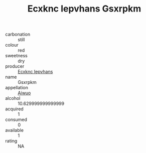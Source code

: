 :PROPERTIES:
:ID:                     aea355ab-c5d7-4b8f-b280-f06cead22b72
:END:
#+TITLE: Ecxknc Iepvhans Gsxrpkm 

- carbonation :: still
- colour :: red
- sweetness :: dry
- producer :: [[id:e9b35e4c-e3b7-4ed6-8f3f-da29fba78d5b][Ecxknc Iepvhans]]
- name :: Gsxrpkm
- appellation :: [[id:47e01a18-0eb9-49d9-b003-b99e7e92b783][Aiwuo]]
- alcohol :: 10.629999999999999
- acquired :: 1
- consumed :: 0
- available :: 1
- rating :: NA


